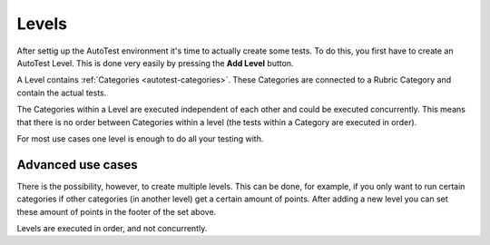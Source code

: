 .. _autotest-levels:

Levels
===========

After settig up the AutoTest environment it's time to actually create some
tests. To do this, you first have to create an AutoTest Level. This is done very
easily by pressing the **Add Level** button.

A Level contains :ref:`Categories <autotest-categories>`. These Categories are
connected to a Rubric Category and contain the actual tests.

The Categories within a Level are executed independent of each other and
could be executed concurrently. This means that there is no order between
Categories within a level (the tests within a Category are executed in order).

For most use cases one level is enough to do all your testing with.

Advanced use cases
--------------------

There is the possibility, however, to create multiple levels. This can be
done, for example, if you only want to run certain categories if other categories
(in another level) get a certain amount of points. After adding a
new level you can set these amount of points in the footer of the set above.

Levels are executed in order, and not concurrently.
